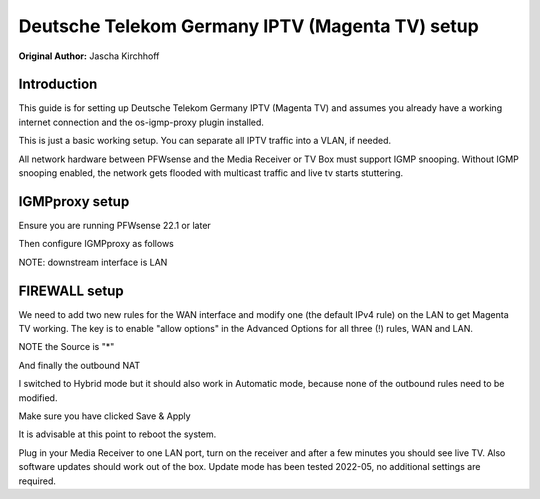 **Deutsche Telekom Germany IPTV (Magenta TV) setup**
========================================================

**Original Author:** Jascha Kirchhoff

**Introduction**
-----------------
This guide is for setting up Deutsche Telekom Germany IPTV (Magenta TV) and assumes you already have a working internet connection and the
os-igmp-proxy plugin installed.

This is just a basic working setup. You can separate all IPTV traffic into a VLAN, if needed.

All network hardware between PFWsense and the Media Receiver or TV Box must support IGMP snooping. Without IGMP snooping enabled, the network
gets flooded with multicast traffic and live tv starts stuttering.


**IGMPproxy setup**
-------------------

Ensure you are running PFWsense 22.1 or later

Then configure IGMPproxy as follows

.. image:: images/dt_ger_iptv_01.png
    :width: 100%

.. image:: images/dt_ger_iptv_02.png
    :width: 100%


NOTE: downstream interface is LAN

.. image:: images/dt_ger_iptv_03.png
    :width: 100%


**FIREWALL setup**
------------------

We need to add two new rules for the WAN interface and modify one (the default IPv4 rule) on the LAN to get Magenta TV working. The key is
to enable "allow options" in the Advanced Options for all three (!) rules, WAN and LAN.

.. image:: images/dt_ger_iptv_04.png
    :width: 100%

NOTE the Source is "*"

.. image:: images/dt_ger_iptv_05.png
    :width: 100%

.. image:: images/dt_ger_iptv_06.png
    :width: 100%

.. image:: images/dt_ger_iptv_05.png
    :width: 100%

And finally the outbound NAT

.. image:: images/dt_ger_iptv_07.png
    :width: 100%

I switched to Hybrid mode but it should also work in Automatic mode, because none of the outbound rules need to be modified.

Make sure you have clicked Save & Apply

It is advisable at this point to reboot the system.

Plug in your Media Receiver to one LAN port, turn on the receiver and after a few minutes you should see live TV. Also software updates should
work out of the box. Update mode has been tested 2022-05, no additional settings are required.

